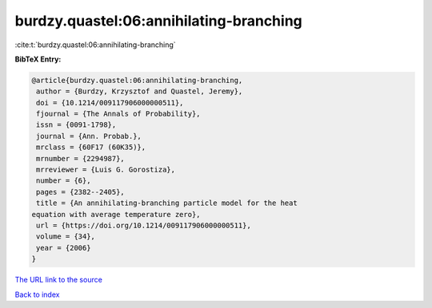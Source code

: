 burdzy.quastel:06:annihilating-branching
========================================

:cite:t:`burdzy.quastel:06:annihilating-branching`

**BibTeX Entry:**

.. code-block:: bibtex

   @article{burdzy.quastel:06:annihilating-branching,
    author = {Burdzy, Krzysztof and Quastel, Jeremy},
    doi = {10.1214/009117906000000511},
    fjournal = {The Annals of Probability},
    issn = {0091-1798},
    journal = {Ann. Probab.},
    mrclass = {60F17 (60K35)},
    mrnumber = {2294987},
    mrreviewer = {Luis G. Gorostiza},
    number = {6},
    pages = {2382--2405},
    title = {An annihilating-branching particle model for the heat
   equation with average temperature zero},
    url = {https://doi.org/10.1214/009117906000000511},
    volume = {34},
    year = {2006}
   }

`The URL link to the source <ttps://doi.org/10.1214/009117906000000511}>`__


`Back to index <../By-Cite-Keys.html>`__
